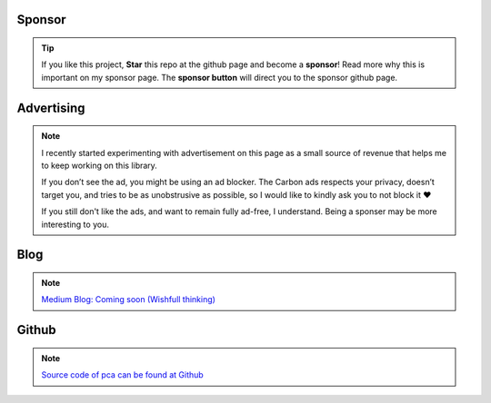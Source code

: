Sponsor
############


.. tip::
	If you like this project, **Star** this repo at the github page and become a **sponsor**!
	Read more why this is important on my sponsor page. The **sponsor button** will direct you to the sponsor github page.

.. raw:: html

	<iframe src="https://github.com/sponsors/erdogant/button" title="Sponsor erdogant" height="35" width="116" style="border: 0;"></iframe>


Advertising
############


.. note::
	I recently started experimenting with advertisement on this page as a small source of revenue that helps me to keep working on this library. 

	If you don’t see the ad, you might be using an ad blocker. The Carbon ads respects your privacy, doesn’t target you, and tries to be as unobstrusive as possible, so I would like to kindly ask you to not block it ❤️

	If you still don't like the ads, and want to remain fully ad-free, I understand. Being a sponser may be more interesting to you.


Blog
######

.. note::
	`Medium Blog: Coming soon (Wishfull thinking) <https://towardsdatascience.com/creating-beautiful-stand-alone-interactive-d3-charts-with-python-804117cb95a7>`_

Github
############

.. note::
	`Source code of pca can be found at Github <https://github.com/erdogant/pca/>`_


.. raw:: html

	<hr>
	<center>
		<script async type="text/javascript" src="//cdn.carbonads.com/carbon.js?serve=CEADP27U&placement=erdogantgithubio" id="_carbonads_js"></script>
	</center>
	<hr>
